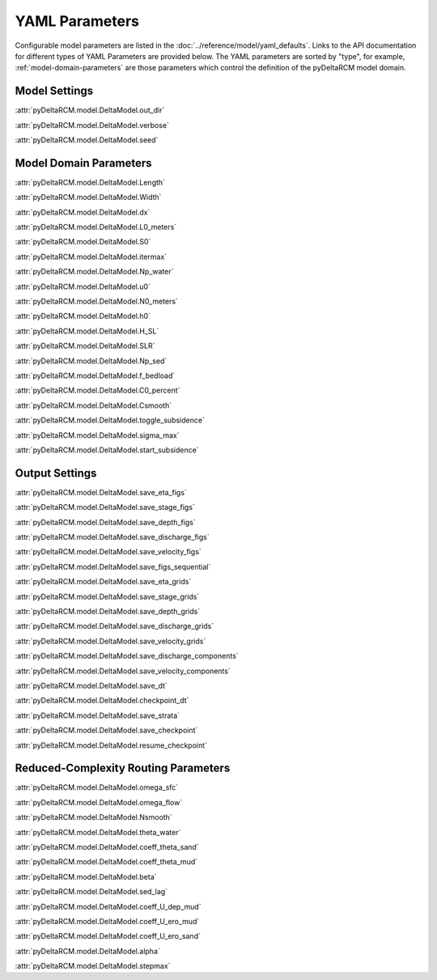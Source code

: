 ***************
YAML Parameters
***************

Configurable model parameters are listed in the
:doc:`../reference/model/yaml_defaults`.
Links to the API documentation for different types of YAML Parameters are
provided below. The YAML parameters are sorted by "type", for example,
:ref:`model-domain-parameters` are those parameters which control the
definition of the pyDeltaRCM model domain.

Model Settings
==============

:attr:`pyDeltaRCM.model.DeltaModel.out_dir`

:attr:`pyDeltaRCM.model.DeltaModel.verbose`

:attr:`pyDeltaRCM.model.DeltaModel.seed`


.. _model-domain-parameters:

Model Domain Parameters
=======================

:attr:`pyDeltaRCM.model.DeltaModel.Length`

:attr:`pyDeltaRCM.model.DeltaModel.Width`

:attr:`pyDeltaRCM.model.DeltaModel.dx`

:attr:`pyDeltaRCM.model.DeltaModel.L0_meters`

:attr:`pyDeltaRCM.model.DeltaModel.S0`

:attr:`pyDeltaRCM.model.DeltaModel.itermax`

:attr:`pyDeltaRCM.model.DeltaModel.Np_water`

:attr:`pyDeltaRCM.model.DeltaModel.u0`

:attr:`pyDeltaRCM.model.DeltaModel.N0_meters`

:attr:`pyDeltaRCM.model.DeltaModel.h0`

:attr:`pyDeltaRCM.model.DeltaModel.H_SL`

:attr:`pyDeltaRCM.model.DeltaModel.SLR`

:attr:`pyDeltaRCM.model.DeltaModel.Np_sed`

:attr:`pyDeltaRCM.model.DeltaModel.f_bedload`

:attr:`pyDeltaRCM.model.DeltaModel.C0_percent`

:attr:`pyDeltaRCM.model.DeltaModel.Csmooth`

:attr:`pyDeltaRCM.model.DeltaModel.toggle_subsidence`

:attr:`pyDeltaRCM.model.DeltaModel.sigma_max`

:attr:`pyDeltaRCM.model.DeltaModel.start_subsidence`


Output Settings
===============

:attr:`pyDeltaRCM.model.DeltaModel.save_eta_figs`

:attr:`pyDeltaRCM.model.DeltaModel.save_stage_figs`

:attr:`pyDeltaRCM.model.DeltaModel.save_depth_figs`

:attr:`pyDeltaRCM.model.DeltaModel.save_discharge_figs`

:attr:`pyDeltaRCM.model.DeltaModel.save_velocity_figs`

:attr:`pyDeltaRCM.model.DeltaModel.save_figs_sequential`

:attr:`pyDeltaRCM.model.DeltaModel.save_eta_grids`

:attr:`pyDeltaRCM.model.DeltaModel.save_stage_grids`

:attr:`pyDeltaRCM.model.DeltaModel.save_depth_grids`

:attr:`pyDeltaRCM.model.DeltaModel.save_discharge_grids`

:attr:`pyDeltaRCM.model.DeltaModel.save_velocity_grids`

:attr:`pyDeltaRCM.model.DeltaModel.save_discharge_components`

:attr:`pyDeltaRCM.model.DeltaModel.save_velocity_components`

:attr:`pyDeltaRCM.model.DeltaModel.save_dt`

:attr:`pyDeltaRCM.model.DeltaModel.checkpoint_dt`

:attr:`pyDeltaRCM.model.DeltaModel.save_strata`

:attr:`pyDeltaRCM.model.DeltaModel.save_checkpoint`

:attr:`pyDeltaRCM.model.DeltaModel.resume_checkpoint`


Reduced-Complexity Routing Parameters
=====================================

:attr:`pyDeltaRCM.model.DeltaModel.omega_sfc`

:attr:`pyDeltaRCM.model.DeltaModel.omega_flow`

:attr:`pyDeltaRCM.model.DeltaModel.Nsmooth`

:attr:`pyDeltaRCM.model.DeltaModel.theta_water`

:attr:`pyDeltaRCM.model.DeltaModel.coeff_theta_sand`

:attr:`pyDeltaRCM.model.DeltaModel.coeff_theta_mud`

:attr:`pyDeltaRCM.model.DeltaModel.beta`

:attr:`pyDeltaRCM.model.DeltaModel.sed_lag`

:attr:`pyDeltaRCM.model.DeltaModel.coeff_U_dep_mud`

:attr:`pyDeltaRCM.model.DeltaModel.coeff_U_ero_mud`

:attr:`pyDeltaRCM.model.DeltaModel.coeff_U_ero_sand`

:attr:`pyDeltaRCM.model.DeltaModel.alpha`

:attr:`pyDeltaRCM.model.DeltaModel.stepmax`
